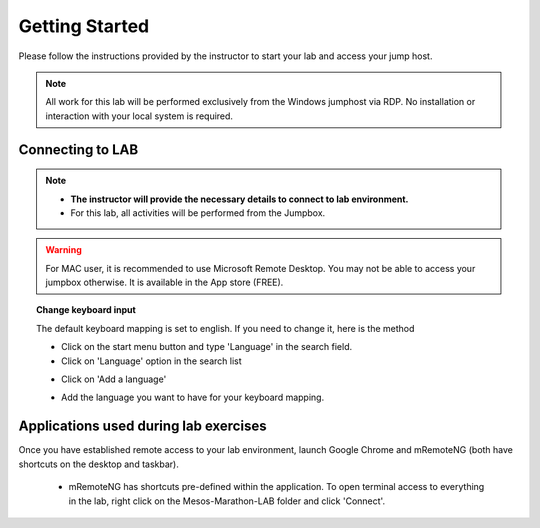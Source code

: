 Getting Started
===============

Please follow the instructions provided by the instructor to start your
lab and access your jump host.

.. NOTE::
	 All work for this lab will be performed exclusively from the Windows
	 jumphost via RDP. No installation or interaction with your local system is
	 required.

Connecting to LAB
-----------------

.. note::
   * **The instructor will provide the necessary details to connect to lab environment.**

   * For this lab, all activities will be performed from the Jumpbox.

.. warning::
  For MAC user, it is recommended to use Microsoft Remote Desktop. You may not be able to access your jumpbox otherwise. It is available in the App store (FREE).

.. topic:: Change keyboard input

   The default keyboard mapping is set to english. If you need to change it, here is the method

   * Click on the start menu button and type 'Language' in the search field.
   * Click on 'Language' option in the search list

   .. image:: /_static/class3/select-region-language.png
      :scale: 50 %
      :align: center

   * Click on 'Add a language'

   .. image:: /_static/class3/select-change-keyboard.png
      :scale: 50 %
      :align: center

   * Add the language you want to have for your keyboard mapping.

Applications used during lab exercises
--------------------------------------

Once you have established remote access to your lab environment, launch Google Chrome and mRemoteNG (both have shortcuts on the desktop and taskbar).

  * mRemoteNG has shortcuts pre-defined within the application. To open terminal access to everything in the lab, right click on the Mesos-Marathon-LAB folder and click 'Connect'.

  .. image:: /_static/class3/mesos-lab-mremoteng.png
